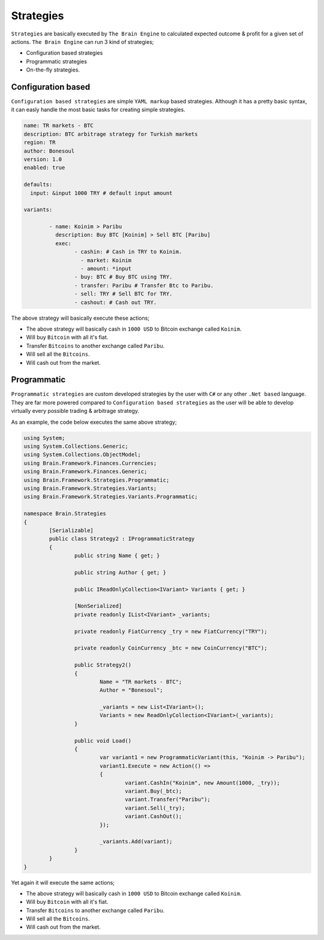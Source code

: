 .. _strategies:

===============
Strategies
===============

``Strategies`` are basically executed by ``The Brain Engine`` to calculated expected outcome & profit for a given set of actions. ``The Brain Engine`` can run 3 kind of strategies;

- Configuration based strategies
- Programmatic strategies
- On-the-fly strategies.

Configuration based
===================

``Configuration based strategies`` are simple ``YAML markup`` based strategies. Although it has a pretty basic syntax, it can
easly handle the most basic tasks for creating simple strategies.

.. code-block:: yaml

	name: TR markets - BTC
	description: BTC arbitrage strategy for Turkish markets
	region: TR
	author: Bonesoul
	version: 1.0
	enabled: true

	defaults:
	  input: &input 1000 TRY # default input amount

	variants:

		- name: Koinim > Paribu
		  description: Buy BTC [Koinim] > Sell BTC [Paribu]
		  exec:	
			- cashin: # Cash in TRY to Koinim.
			  - market: Koinim 
			  - amount: *input
			- buy: BTC # Buy BTC using TRY.
			- transfer: Paribu # Transfer Btc to Paribu.
			- sell: TRY # Sell BTC for TRY.
			- cashout: # Cash out TRY.	

The above strategy will basically execute these actions;

- The above strategy will basically cash in ``1000 USD`` to Bitcoin exchange called ``Koinim``.
- Will buy ``Bitcoin`` with all it's fiat.
- Transfer ``Bitcoins`` to another exchange called ``Paribu``.
- Will sell all the ``Bitcoins``.
- Will cash out from the market.

Programmatic
============

``Programmatic strategies`` are custom developed strategies by the user with ``C#`` or any other ``.Net based`` language. They are far more
powered compared to ``Configuration based strategies`` as the user will be able to develop virtually every possible trading & arbitrage strategy.

As an example, the code below executes the same above strategy;

.. code-block:: c#

	using System;
	using System.Collections.Generic;
	using System.Collections.ObjectModel;
	using Brain.Framework.Finances.Currencies;
	using Brain.Framework.Finances.Generic;
	using Brain.Framework.Strategies.Programmatic;
	using Brain.Framework.Strategies.Variants;
	using Brain.Framework.Strategies.Variants.Programmatic;

	namespace Brain.Strategies
	{
		[Serializable]
		public class Strategy2 : IProgrammaticStrategy
		{
			public string Name { get; }

			public string Author { get; }

			public IReadOnlyCollection<IVariant> Variants { get; }

			[NonSerialized]
			private readonly IList<IVariant> _variants;

			private readonly FiatCurrency _try = new FiatCurrency("TRY");

			private readonly CoinCurrency _btc = new CoinCurrency("BTC");

			public Strategy2()
			{
				Name = "TR markets - BTC";
				Author = "Bonesoul";

				_variants = new List<IVariant>();
				Variants = new ReadOnlyCollection<IVariant>(_variants);
			}

			public void Load()
			{
				var variant1 = new ProgrammaticVariant(this, "Koinim -> Paribu");
				variant1.Execute = new Action(() =>
				{
					variant.CashIn("Koinim", new Amount(1000, _try));
					variant.Buy(_btc);
					variant.Transfer("Paribu");
					variant.Sell(_try);
					variant.CashOut();
				});

				_variants.Add(variant);
			}
		}
	}
	
Yet again it will execute the same actions;

- The above strategy will basically cash in ``1000 USD`` to Bitcoin exchange called ``Koinim``.
- Will buy ``Bitcoin`` with all it's fiat.
- Transfer ``Bitcoins`` to another exchange called ``Paribu``.
- Will sell all the ``Bitcoins``.
- Will cash out from the market.